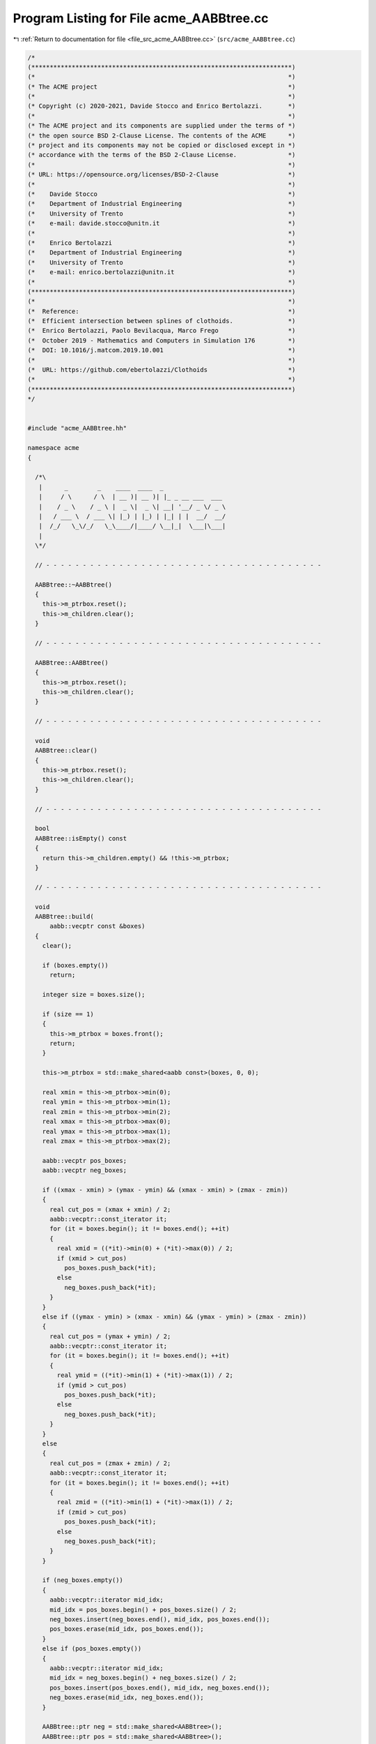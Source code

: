 
.. _program_listing_file_src_acme_AABBtree.cc:

Program Listing for File acme_AABBtree.cc
=========================================

|exhale_lsh| :ref:`Return to documentation for file <file_src_acme_AABBtree.cc>` (``src/acme_AABBtree.cc``)

.. |exhale_lsh| unicode:: U+021B0 .. UPWARDS ARROW WITH TIP LEFTWARDS

.. code-block:: cpp

   /*
   (***********************************************************************)
   (*                                                                     *)
   (* The ACME project                                                    *)
   (*                                                                     *)
   (* Copyright (c) 2020-2021, Davide Stocco and Enrico Bertolazzi.       *)
   (*                                                                     *)
   (* The ACME project and its components are supplied under the terms of *)
   (* the open source BSD 2-Clause License. The contents of the ACME      *)
   (* project and its components may not be copied or disclosed except in *)
   (* accordance with the terms of the BSD 2-Clause License.              *)
   (*                                                                     *)
   (* URL: https://opensource.org/licenses/BSD-2-Clause                   *)
   (*                                                                     *)
   (*    Davide Stocco                                                    *)
   (*    Department of Industrial Engineering                             *)
   (*    University of Trento                                             *)
   (*    e-mail: davide.stocco@unitn.it                                   *)
   (*                                                                     *)
   (*    Enrico Bertolazzi                                                *)
   (*    Department of Industrial Engineering                             *)
   (*    University of Trento                                             *)
   (*    e-mail: enrico.bertolazzi@unitn.it                               *)
   (*                                                                     *)
   (***********************************************************************)
   (*                                                                     *)
   (*  Reference:                                                         *)
   (*  Efficient intersection between splines of clothoids.               *)
   (*  Enrico Bertolazzi, Paolo Bevilacqua, Marco Frego                   *)
   (*  October 2019 - Mathematics and Computers in Simulation 176         *)
   (*  DOI: 10.1016/j.matcom.2019.10.001                                  *)
   (*                                                                     *)
   (*  URL: https://github.com/ebertolazzi/Clothoids                      *)
   (*                                                                     *)
   (***********************************************************************)
   */
   
   
   #include "acme_AABBtree.hh"
   
   namespace acme
   {
   
     /*\
      |      _        _    ____  ____  _                 
      |     / \      / \  | __ )| __ )| |_ _ __ ___  ___ 
      |    / _ \    / _ \ |  _ \|  _ \| __| '__/ _ \/ _ \
      |   / ___ \  / ___ \| |_) | |_) | |_| | |  __/  __/
      |  /_/   \_\/_/   \_\____/|____/ \__|_|  \___|\___|
      |                                                  
     \*/
   
     // - - - - - - - - - - - - - - - - - - - - - - - - - - - - - - - - - - - - - -
   
     AABBtree::~AABBtree()
     {
       this->m_ptrbox.reset();
       this->m_children.clear();
     }
   
     // - - - - - - - - - - - - - - - - - - - - - - - - - - - - - - - - - - - - - -
   
     AABBtree::AABBtree()
     {
       this->m_ptrbox.reset();
       this->m_children.clear();
     }
   
     // - - - - - - - - - - - - - - - - - - - - - - - - - - - - - - - - - - - - - -
   
     void
     AABBtree::clear()
     {
       this->m_ptrbox.reset();
       this->m_children.clear();
     }
   
     // - - - - - - - - - - - - - - - - - - - - - - - - - - - - - - - - - - - - - -
   
     bool
     AABBtree::isEmpty() const
     {
       return this->m_children.empty() && !this->m_ptrbox;
     }
   
     // - - - - - - - - - - - - - - - - - - - - - - - - - - - - - - - - - - - - - -
   
     void
     AABBtree::build(
         aabb::vecptr const &boxes)
     {
       clear();
   
       if (boxes.empty())
         return;
   
       integer size = boxes.size();
   
       if (size == 1)
       {
         this->m_ptrbox = boxes.front();
         return;
       }
   
       this->m_ptrbox = std::make_shared<aabb const>(boxes, 0, 0);
   
       real xmin = this->m_ptrbox->min(0);
       real ymin = this->m_ptrbox->min(1);
       real zmin = this->m_ptrbox->min(2);
       real xmax = this->m_ptrbox->max(0);
       real ymax = this->m_ptrbox->max(1);
       real zmax = this->m_ptrbox->max(2);
   
       aabb::vecptr pos_boxes;
       aabb::vecptr neg_boxes;
   
       if ((xmax - xmin) > (ymax - ymin) && (xmax - xmin) > (zmax - zmin))
       {
         real cut_pos = (xmax + xmin) / 2;
         aabb::vecptr::const_iterator it;
         for (it = boxes.begin(); it != boxes.end(); ++it)
         {
           real xmid = ((*it)->min(0) + (*it)->max(0)) / 2;
           if (xmid > cut_pos)
             pos_boxes.push_back(*it);
           else
             neg_boxes.push_back(*it);
         }
       }
       else if ((ymax - ymin) > (xmax - xmin) && (ymax - ymin) > (zmax - zmin))
       {
         real cut_pos = (ymax + ymin) / 2;
         aabb::vecptr::const_iterator it;
         for (it = boxes.begin(); it != boxes.end(); ++it)
         {
           real ymid = ((*it)->min(1) + (*it)->max(1)) / 2;
           if (ymid > cut_pos)
             pos_boxes.push_back(*it);
           else
             neg_boxes.push_back(*it);
         }
       }
       else
       {
         real cut_pos = (zmax + zmin) / 2;
         aabb::vecptr::const_iterator it;
         for (it = boxes.begin(); it != boxes.end(); ++it)
         {
           real zmid = ((*it)->min(1) + (*it)->max(1)) / 2;
           if (zmid > cut_pos)
             pos_boxes.push_back(*it);
           else
             neg_boxes.push_back(*it);
         }
       }
   
       if (neg_boxes.empty())
       {
         aabb::vecptr::iterator mid_idx;
         mid_idx = pos_boxes.begin() + pos_boxes.size() / 2;
         neg_boxes.insert(neg_boxes.end(), mid_idx, pos_boxes.end());
         pos_boxes.erase(mid_idx, pos_boxes.end());
       }
       else if (pos_boxes.empty())
       {
         aabb::vecptr::iterator mid_idx;
         mid_idx = neg_boxes.begin() + neg_boxes.size() / 2;
         pos_boxes.insert(pos_boxes.end(), mid_idx, neg_boxes.end());
         neg_boxes.erase(mid_idx, neg_boxes.end());
       }
   
       AABBtree::ptr neg = std::make_shared<AABBtree>();
       AABBtree::ptr pos = std::make_shared<AABBtree>();
   
       neg->build(neg_boxes);
       if (!neg->isEmpty())
         this->m_children.push_back(neg);
   
       pos->build(pos_boxes);
       if (!pos->isEmpty())
         this->m_children.push_back(pos);
     }
   
     // - - - - - - - - - - - - - - - - - - - - - - - - - - - - - - - - - - - - - -
   
     void
     AABBtree::print(
         out_stream &os,
         integer level)
         const
     {
       if (this->isEmpty())
       {
         os << "[EMPTY AABB tree]" << std::endl;
       }
       else
       {
         os << std::scientific
            << std::showpoint
            << std::setprecision(10)
            << "Box =" << std::endl
            << "Minimum = [ " << this->m_ptrbox->min(0) << ", " << this->m_ptrbox->min(1) << ", " << this->m_ptrbox->min(2) << " ]'" << std::endl
            << "Maximum = [ " << this->m_ptrbox->max(0) << ", " << this->m_ptrbox->max(1) << ", " << this->m_ptrbox->max(2) << " ]'" << std::endl
            << std::endl;
         AABBtree::vecptr::const_iterator it;
         for (it = this->m_children.begin(); it != this->m_children.end(); ++it)
           (*it)->print(os, level + 1);
       }
     }
   
     // - - - - - - - - - - - - - - - - - - - - - - - - - - - - - - - - - - - - - -
   
     void
     AABBtree::intersection(
         AABBtree const &tree,
         aabb::vecpairptr &intersection_list,
         bool swap_tree)
         const
     {
       // Check aabb with
       if (!tree.m_ptrbox->intersects(*this->m_ptrbox))
         return;
       integer icase = (this->m_children.empty() ? 0 : 1) +
                       (tree.m_children.empty() ? 0 : 2);
       switch (icase)
       {
       case 0: // Both are leafs
         if (swap_tree)
           intersection_list.push_back(aabb::pairptr(tree.m_ptrbox, this->m_ptrbox));
         else
           intersection_list.push_back(aabb::pairptr(this->m_ptrbox, tree.m_ptrbox));
         break;
       case 1: // First is a tree, second is a leaf
       {
         AABBtree::vecptr::const_iterator it;
         for (it = this->m_children.begin(); it != this->m_children.end(); ++it)
           tree.intersection(**it, intersection_list, !swap_tree);
       }
       break;
       case 2: // First leaf, second is a tree
       {
         AABBtree::vecptr::const_iterator it;
         for (it = tree.m_children.begin(); it != tree.m_children.end(); ++it)
           this->intersection(**it, intersection_list, swap_tree);
       }
       break;
       case 3: // First is a tree, second is a tree
       {
         AABBtree::vecptr::const_iterator c1;
         AABBtree::vecptr::const_iterator c2;
         for (c1 = this->m_children.begin(); c1 != this->m_children.end(); ++c1)
           for (c2 = tree.m_children.begin(); c2 != tree.m_children.end(); ++c2)
             (*c1)->intersection(**c2, intersection_list, swap_tree);
       }
       break;
       }
     }
   
     // - - - - - - - - - - - - - - - - - - - - - - - - - - - - - - - - - - - - - -
   
     real
     AABBtree::minimumExteriorDistance(
         point const &query,
         AABBtree const &tree,
         real distance)
     {
       AABBtree::vecptr const &tree_children = tree.m_children;
       if (tree_children.empty())
       {
         real dst = tree.m_ptrbox->exteriorDistance(query);
         return std::min(dst, distance);
       }
       real dmin = tree.m_ptrbox->centerDistance(query);
       if (dmin > distance)
         return distance;
       // check aabb with
       AABBtree::vecptr::const_iterator it;
       for (it = tree_children.begin(); it != tree_children.end(); ++it)
         distance = minimumExteriorDistance(query, **it, distance);
       return distance;
     }
   
     // - - - - - - - - - - - - - - - - - - - - - - - - - - - - - - - - - - - - - -
   
     void
     AABBtree::selectLessThanDistance(
         point const &query,
         real distance,
         AABBtree const &tree,
         aabb::vecptr &candidate_list)
     {
       AABBtree::vecptr const &tree_children = tree.m_children;
       real dst = tree.m_ptrbox->centerDistance(query);
       if (dst <= distance)
       {
         if (tree_children.empty())
         {
           candidate_list.push_back(tree.m_ptrbox);
         }
         else
         {
           // Check aabb with
           AABBtree::vecptr::const_iterator it;
           for (it = tree_children.begin(); it != tree_children.end(); ++it)
             selectLessThanDistance(query, distance, **it, candidate_list);
         }
       }
     }
   
     // - - - - - - - - - - - - - - - - - - - - - - - - - - - - - - - - - - - - - -
   
     void
     AABBtree::selectMinimumDistance(
         point const &query,
         aabb::vecptr &candidate_list)
         const
     {
       real distance = this->minimumExteriorDistance(query, *this, INFTY);
       this->selectLessThanDistance(query, distance, *this, candidate_list);
     }
   
     // - - - - - - - - - - - - - - - - - - - - - - - - - - - - - - - - - - - - - -
   
   } // namespace acme
   
